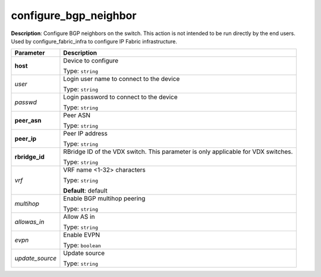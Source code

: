 .. NOTE: This file has been generated automatically, don't manually edit it

configure_bgp_neighbor
~~~~~~~~~~~~~~~~~~~~~~

**Description**: Configure BGP neighbors on the switch. This action is not intended to be run directly by the end users. Used by configure_fabric_infra to configure IP Fabric infrastructure. 

.. table::

   ================================  ======================================================================
   Parameter                         Description
   ================================  ======================================================================
   **host**                          Device to configure

                                     Type: ``string``
   *user*                            Login user name to connect to the device

                                     Type: ``string``
   *passwd*                          Login password to connect to the device

                                     Type: ``string``
   **peer_asn**                      Peer ASN

                                     Type: ``string``
   **peer_ip**                       Peer IP address

                                     Type: ``string``
   **rbridge_id**                    RBridge ID of the VDX switch.  This parameter is only applicable for VDX switches.

                                     Type: ``string``
   *vrf*                             VRF name <1-32> characters

                                     Type: ``string``

                                     **Default**: default
   *multihop*                        Enable BGP multihop peering

                                     Type: ``string``
   *allowas_in*                      Allow AS in

                                     Type: ``string``
   *evpn*                            Enable EVPN

                                     Type: ``boolean``
   *update_source*                   Update source

                                     Type: ``string``
   ================================  ======================================================================


